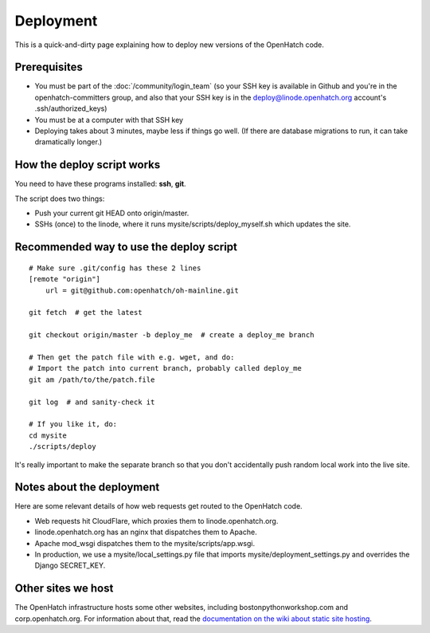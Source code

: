 ==========
Deployment
==========

This is a quick-and-dirty page explaining how to deploy new versions of the
OpenHatch code.


Prerequisites
=============

* You must be part of the :doc:`/community/login_team` (so your SSH key is available in Github
  and you're in the openhatch-committers group, and also that your SSH key is in
  the deploy@linode.openhatch.org account's .ssh/authorized_keys)
* You must be at a computer with that SSH key
* Deploying takes about 3 minutes, maybe less if things go well. (If there are
  database migrations to run, it can take dramatically longer.)


How the deploy script works
===========================

You need to have these programs installed: **ssh**, **git**.

The script does two things:

* Push your current git HEAD onto origin/master.
* SSHs (once) to the linode, where it runs mysite/scripts/deploy_myself.sh which
  updates the site.


Recommended way to use the deploy script
========================================

::

    # Make sure .git/config has these 2 lines
    [remote "origin"]
	url = git@github.com:openhatch/oh-mainline.git
     
    git fetch  # get the latest

    git checkout origin/master -b deploy_me  # create a deploy_me branch

    # Then get the patch file with e.g. wget, and do:
    # Import the patch into current branch, probably called deploy_me
    git am /path/to/the/patch.file

    git log  # and sanity-check it

    # If you like it, do:
    cd mysite
    ./scripts/deploy

It's really important to make the separate branch so that you don't accidentally
push random local work into the live site.

Notes about the deployment
==========================

Here are some relevant details of how web requests get routed to the OpenHatch code.

* Web requests hit CloudFlare, which proxies them to linode.openhatch.org.

* linode.openhatch.org has an nginx that dispatches them to Apache.

* Apache mod_wsgi dispatches them to the mysite/scripts/app.wsgi.

* In production, we use a mysite/local_settings.py file that imports mysite/deployment_settings.py and overrides the Django SECRET_KEY.


Other sites we host
===================

The OpenHatch infrastructure hosts some other websites, including
bostonpythonworkshop.com and corp.openhatch.org. For information about that, read
the `documentation on the wiki about static site hosting`_.

.. _documentation on the wiki about static site hosting: https://openhatch.org/wiki/Static_site_hosting
